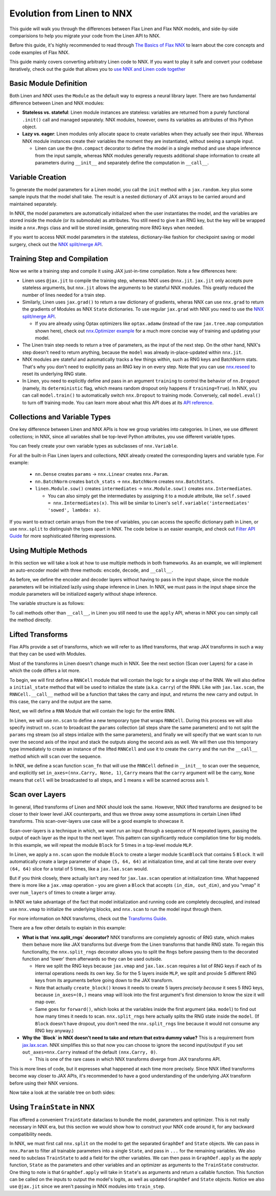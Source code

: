 Evolution from Linen to NNX
##########

This guide will walk you through the differences between Flax Linen and Flax NNX
models, and side-by-side comparisions to help you migrate your code from the Linen API to NNX.

Before this guide, it's highly recommended to read through `The Basics of Flax NNX <https://flax.readthedocs.io/en/latest/nnx_basics.html>`__ to learn about the core concepts and code examples of Flax NNX.

This guide mainly covers converting arbitratry Linen code to NNX. If you want to play it safe and convert your codebase iteratively, check out the guide that allows you to `use NNX and Linen code together <https://flax.readthedocs.io/en/latest/guides/bridge_guide.html>`__


.. testsetup:: Linen, NNX

  import jax
  import jax.numpy as jnp
  import optax
  import flax.linen as nn
  from typing import Any

Basic Module Definition
==========

Both Linen and NNX uses the ``Module`` as the default way to express a neural
library layer.  There are two fundamental difference between Linen and NNX
modules:

* **Stateless vs. stateful**: Linen module instances are stateless: variables are returned from a purely functional ``.init()`` call and managed separately. NNX modules, however, owns its variables as attributes of this Python object.

* **Lazy vs. eager**: Linen modules only allocate space to create variables when they actually see their input. Whereas NNX module instances create their variables the moment they are instantiated, without seeing a sample input.

  * Linen can use the ``@nn.compact`` decorator to define the model in a single method and use shape inference from the input sample, whereas NNX modules generally requests additional shape information to create all parameters during ``__init__``  and separately define the computation in ``__call__``.

.. codediff::
  :title: Linen, NNX
  :sync:

  import flax.linen as nn

  class Block(nn.Module):
    features: int


    @nn.compact
    def __call__(self, x, training: bool):
      x = nn.Dense(self.features)(x)
      x = nn.Dropout(0.5, deterministic=not training)(x)
      x = jax.nn.relu(x)
      return x

  class Model(nn.Module):
    dmid: int
    dout: int

    @nn.compact
    def __call__(self, x, training: bool):
      x = Block(self.dmid)(x, training)
      x = nn.Dense(self.dout)(x)
      return x

  ---

  from flax import nnx

  class Block(nnx.Module):
    def __init__(self, in_features: int , out_features: int, rngs: nnx.Rngs):
      self.linear = nnx.Linear(in_features, out_features, rngs=rngs)
      self.dropout = nnx.Dropout(0.5, rngs=rngs)

    def __call__(self, x):
      x = self.linear(x)
      x = self.dropout(x)
      x = jax.nn.relu(x)
      return x

  class Model(nnx.Module):
    def __init__(self, din: int, dmid: int, dout: int, rngs: nnx.Rngs):
      self.block = Block(din, dmid, rngs=rngs)
      self.linear = nnx.Linear(dmid, dout, rngs=rngs)

    def __call__(self, x):
      x = self.block(x)
      x = self.linear(x)
      return x


Variable Creation
==========

To generate the model parameters for a Linen model, you call the ``init`` method with a ``jax.random.key`` plus some sample inputs that the model shall take. The result is a nested dictionary of JAX arrays to be carried around and maintained separately.

In NNX, the model parameters are automatically initialized when the user instantiates the model, and the variables are stored inside the module (or its submodule) as attributes. You still need to give it an RNG key, but the key will be wrapped inside a ``nnx.Rngs`` class and will be stored inside, generating more RNG keys when needed.

If you want to access NNX model parameters in the stateless, dictionary-like fashion for checkpoint saving or model surgery, check out the `NNX split/merge API <https://flax.readthedocs.io/en/latest/nnx_basics.html#state-and-graphdef>`__.

.. codediff::
  :title: Linen, NNX
  :sync:

  model = Model(256, 10)
  sample_x = jnp.ones((1, 784))
  variables = model.init(jax.random.key(0), sample_x, training=False)
  params = variables["params"]

  assert params['Dense_0']['bias'].shape == (10,)
  assert params['Block_0']['Dense_0']['kernel'].shape == (784, 256)

  ---

  model = Model(784, 256, 10, rngs=nnx.Rngs(0))


  # parameters were already initialized during model instantiation

  assert model.linear.bias.value.shape == (10,)
  assert model.block.linear.kernel.value.shape == (784, 256)


Training Step and Compilation
==========

Now we write a training step and compile it using JAX just-in-time compilation. Note a few differences here:

* Linen uses ``@jax.jit`` to compile the training step, whereas NNX uses ``@nnx.jit``.  ``jax.jit`` only accepts pure stateless arguments, but ``nnx.jit`` allows the arguments to be stateful NNX modules. This greatly reduced the number of lines needed for a train step.

* Similarly, Linen uses ``jax.grad()`` to return a raw dictionary of gradients, wheras NNX can use ``nnx.grad`` to return the gradients of Modules as NNX ``State`` dictionaries. To use regular ``jax.grad`` with NNX you need to use the `NNX split/merge API <https://flax.readthedocs.io/en/latest/nnx_basics.html#state-and-graphdef>`__.

  * If you are already using Optax optimizers like ``optax.adamw`` (instead of the raw ``jax.tree.map`` computation shown here), check out `nnx.Optimizer example <https://flax.readthedocs.io/en/latest/nnx_basics.html#transforms>`__ for a much more concise way of training and updating your model.

* The Linen train step needs to return a tree of parameters, as the input of the next step. On the other hand, NNX's step doesn't need to return anything, because the ``model`` was already in-place-updated within ``nnx.jit``.

* NNX modules are stateful and automatically tracks a few things within, such as RNG keys and BatchNorm stats. That's why you don't need to explicitly pass an RNG key in on every step. Note that you can use `nnx.reseed <https://flax.readthedocs.io/en/latest/api_reference/flax.nnx/rnglib.html#flax.nnx.reseed>`__ to reset its underlying RNG state.

* In Linen, you need to explicitly define and pass in an argument ``training`` to control the behavior of ``nn.Dropout`` (namely, its ``deterministic`` flag, which means random dropout only happens if ``training=True``). In NNX, you can call ``model.train()`` to automatically switch ``nnx.Dropout`` to training mode. Conversely, call ``model.eval()`` to turn off training mode. You can learn more about what this API does at its `API reference <https://flax.readthedocs.io/en/latest/api_reference/flax.nnx/module.html#flax.nnx.Module.train>`__.


.. codediff::
  :title: Linen, NNX
  :sync:

  ...

  @jax.jit
  def train_step(key, params, inputs, labels):
    def loss_fn(params):
      logits = model.apply(
        {'params': params},
        inputs, training=True, # <== inputs
        rngs={'dropout': key}
      )
      return optax.softmax_cross_entropy_with_integer_labels(logits, labels).mean()

    grads = jax.grad(loss_fn)(params)

    params = jax.tree.map(lambda p, g: p - 0.1 * g, params, grads)
    return params

  ---

  model.train() # Sets ``deterministic=False` under the hood for nnx.Dropout

  @nnx.jit
  def train_step(model, inputs, labels):
    def loss_fn(model):
      logits = model(inputs)




      return optax.softmax_cross_entropy_with_integer_labels(logits, labels).mean()

    grads = nnx.grad(loss_fn)(model)
    _, params, rest = nnx.split(model, nnx.Param, ...)
    params = jax.tree.map(lambda p, g: p - 0.1 * g, params, grads)
    nnx.update(model, nnx.GraphState.merge(params, rest))

.. testcode:: Linen
  :hide:

  train_step(jax.random.key(0), params, sample_x, jnp.ones((1,), dtype=jnp.int32))

.. testcode:: NNX
  :hide:

  sample_x = jnp.ones((1, 784))
  train_step(model, sample_x, jnp.ones((1,), dtype=jnp.int32))


Collections and Variable Types
==========

One key difference between Linen and NNX APIs is how we group variables into categories. In Linen, we use different collections; in NNX, since all variables shall be top-level Python attributes, you use different variable types.

You can freely create your own variable types as subclasses of ``nnx.Variable``.

For all the built-in Flax Linen layers and collections, NNX already created the corresponding layers and variable type. For example:

 * ``nn.Dense`` creates ``params`` -> ``nnx.Linear`` creates ``nnx.Param``.

 * ``nn.BatchNorm`` creates ``batch_stats`` -> ``nnx.BatchNorm`` creates ``nnx.BatchStats``.

 * ``linen.Module.sow()`` creates ``intermediates`` -> ``nnx.Module.sow()`` creates ``nnx.Intermediates``.

   * You can also simply get the intermediates by assigning it to a module attribute, like ``self.sowed = nnx.Intermediates(x)``. This will be similar to Linen's ``self.variable('intermediates' 'sowed', lambda: x)``.

.. codediff::
  :title: Linen, NNX
  :sync:

  class Block(nn.Module):
    features: int
    def setup(self):
      self.dense = nn.Dense(self.features)
      self.batchnorm = nn.BatchNorm(momentum=0.99)
      self.count = self.variable('counter', 'count',
                                  lambda: jnp.zeros((), jnp.int32))


    @nn.compact
    def __call__(self, x, training: bool):
      x = self.dense(x)
      x = self.batchnorm(x, use_running_average=not training)
      self.count.value += 1
      x = jax.nn.relu(x)
      return x

  x = jax.random.normal(jax.random.key(0), (2, 4))
  model = Block(4)
  variables = model.init(jax.random.key(0), x, training=True)
  variables['params']['dense']['kernel'].shape         # (4, 4)
  variables['batch_stats']['batchnorm']['mean'].shape  # (4, )
  variables['counter']['count']                        # 1

  ---

  class Counter(nnx.Variable): pass

  class Block(nnx.Module):
    def __init__(self, in_features: int , out_features: int, rngs: nnx.Rngs):
      self.linear = nnx.Linear(in_features, out_features, rngs=rngs)
      self.batchnorm = nnx.BatchNorm(
        num_features=out_features, momentum=0.99, rngs=rngs
      )
      self.count = Counter(jnp.array(0))

    def __call__(self, x):
      x = self.linear(x)
      x = self.batchnorm(x)
      self.count += 1
      x = jax.nn.relu(x)
      return x



  model = Block(4, 4, rngs=nnx.Rngs(0))

  model.linear.kernel   # Param(value=...)
  model.batchnorm.mean  # BatchStat(value=...)
  model.count           # Counter(value=...)

If you want to extract certain arrays from the tree of variables, you can access the specific dictionary path in Linen, or use ``nnx.split`` to distinguish the types apart in NNX. The code below is an easier example, and check out `Filter API Guide <https://flax.readthedocs.io/en/latest/guides/filters_guide.html>`__ for more sophisticated filtering expressions.

.. codediff::
  :title: Linen, NNX
  :sync:

  params, batch_stats, counter = (
    variables['params'], variables['batch_stats'], variables['counter'])
  params.keys()       # ['dense', 'batchnorm']
  batch_stats.keys()  # ['batchnorm']
  counter.keys()      # ['count']

  # ... make arbitrary modifications ...
  # Merge back with raw dict to carry on:
  variables = {'params': params, 'batch_stats': batch_stats, 'counter': counter}

  ---

  graphdef, params, batch_stats, count = nnx.split(
    model, nnx.Param, nnx.BatchStat, Counter)
  params.keys()       # ['batchnorm', 'linear']
  batch_stats.keys()  # ['batchnorm']
  count.keys()        # ['count']

  # ... make arbitrary modifications ...
  # Merge back with ``nnx.merge`` to carry on:
  model = nnx.merge(graphdef, params, batch_stats, count)



Using Multiple Methods
==========

In this section we will take a look at how to use multiple methods in both
frameworks. As an example, we will implement an auto-encoder model with three methods:
``encode``, ``decode``, and ``__call__``.

As before, we define the encoder and decoder layers without having to pass in the
input shape, since the module parameters will be initialized lazily using shape
inference in Linen. In NNX, we must pass in the input shape
since the module parameters will be initialized eagerly without shape inference.

.. codediff::
  :title: Linen, NNX
  :sync:

  class AutoEncoder(nn.Module):
    embed_dim: int
    output_dim: int

    def setup(self):
      self.encoder = nn.Dense(self.embed_dim)
      self.decoder = nn.Dense(self.output_dim)

    def encode(self, x):
      return self.encoder(x)

    def decode(self, x):
      return self.decoder(x)

    def __call__(self, x):
      x = self.encode(x)
      x = self.decode(x)
      return x

  model = AutoEncoder(256, 784)
  variables = model.init(jax.random.key(0), x=jnp.ones((1, 784)))

  ---

  class AutoEncoder(nnx.Module):



    def __init__(self, in_dim: int, embed_dim: int, output_dim: int, rngs):
      self.encoder = nnx.Linear(in_dim, embed_dim, rngs=rngs)
      self.decoder = nnx.Linear(embed_dim, output_dim, rngs=rngs)

    def encode(self, x):
      return self.encoder(x)

    def decode(self, x):
      return self.decoder(x)

    def __call__(self, x):
      x = self.encode(x)
      x = self.decode(x)
      return x

  model = AutoEncoder(784, 256, 784, rngs=nnx.Rngs(0))


The variable structure is as follows:

.. tab-set::

  .. tab-item:: Linen
    :sync: Linen

    .. code-block:: python


      # variables['params']
      {
        decoder: {
            bias: (784,),
            kernel: (256, 784),
        },
        encoder: {
            bias: (256,),
            kernel: (784, 256),
        },
      }

  .. tab-item:: NNX
    :sync: NNX

    .. code-block:: python

      # _, params, _ = nnx.split(model, nnx.Param, ...)
      # params
      State({
        'decoder': {
          'bias': VariableState(type=Param, value=(784,)),
          'kernel': VariableState(type=Param, value=(256, 784))
        },
        'encoder': {
          'bias': VariableState(type=Param, value=(256,)),
          'kernel': VariableState(type=Param, value=(784, 256))
        }
      })

To call methods other than ``__call__``, in Linen you still need to use the ``apply`` API, wheras in NNX you can simply call the method directly.

.. codediff::
  :title: Linen, NNX
  :sync:

  z = model.apply(variables, x=jnp.ones((1, 784)), method="encode")

  ---

  z = model.encode(jnp.ones((1, 784)))



Lifted Transforms
==========

Flax APIs provide a set of transforms, which we will refer to as lifted transforms, that wrap JAX transforms in such a way that they can be used with Modules.

Most of the transforms in Linen doesn't change much in NNX. See the next section (Scan over Layers) for a case in which the code differs a lot more.

To begin, we will first define a ``RNNCell`` module that will contain the logic for a single
step of the RNN. We will also define a ``initial_state`` method that will be used to initialize
the state (a.k.a. ``carry``) of the RNN. Like with ``jax.lax.scan``, the ``RNNCell.__call__``
method will be a function that takes the carry and input, and returns the new
carry and output. In this case, the carry and the output are the same.

.. codediff::
  :title: Linen, NNX
  :sync:

  class RNNCell(nn.Module):
    hidden_size: int


    @nn.compact
    def __call__(self, carry, x):
      x = jnp.concatenate([carry, x], axis=-1)
      x = nn.Dense(self.hidden_size)(x)
      x = jax.nn.relu(x)
      return x, x

    def initial_state(self, batch_size: int):
      return jnp.zeros((batch_size, self.hidden_size))

  ---

  class RNNCell(nnx.Module):
    def __init__(self, input_size, hidden_size, rngs):
      self.linear = nnx.Linear(hidden_size + input_size, hidden_size, rngs=rngs)
      self.hidden_size = hidden_size

    def __call__(self, carry, x):
      x = jnp.concatenate([carry, x], axis=-1)
      x = self.linear(x)
      x = jax.nn.relu(x)
      return x, x

    def initial_state(self, batch_size: int):
      return jnp.zeros((batch_size, self.hidden_size))

Next, we will define a ``RNN`` Module that will contain the logic for the entire RNN.

In Linen, we will use ``nn.scan`` to define a new temporary type that wraps
``RNNCell``. During this process we will also specify instruct ``nn.scan`` to broadcast
the ``params`` collection (all steps share the same parameters) and to not split the
``params`` rng stream (so all steps intialize with the same parameters), and finally
we will specify that we want scan to run over the second axis of the input and stack
the outputs along the second axis as well. We will then use this temporary type immediately
to create an instance of the lifted ``RNNCell`` and use it to create the ``carry`` and
the run the ``__call__`` method which will ``scan`` over the sequence.

In NNX, we define a scan function ``scan_fn`` that will use the ``RNNCell`` defined
in ``__init__`` to scan over the sequence, and explicitly set ``in_axes=(nnx.Carry, None, 1)``,
``Carry`` means that the ``carry`` argument will be the carry, ``None`` means that ``cell`` will
be broadcasted to all steps, and ``1`` means ``x`` will be scanned across axis 1.

.. codediff::
  :title: Linen, NNX
  :sync:

  class RNN(nn.Module):
    hidden_size: int

    @nn.compact
    def __call__(self, x):
      rnn = nn.scan(
        RNNCell, variable_broadcast='params',
        split_rngs={'params': False}, in_axes=1, out_axes=1
      )(self.hidden_size)
      carry = rnn.initial_state(x.shape[0])
      carry, y = rnn(carry, x)

      return y

  x = jnp.ones((3, 12, 32))
  model = RNN(64)
  variables = model.init(jax.random.key(0), x=jnp.ones((3, 12, 32)))
  y = model.apply(variables, x=jnp.ones((3, 12, 32)))

  ---

  class RNN(nnx.Module):
    def __init__(self, input_size: int, hidden_size: int, rngs: nnx.Rngs):
      self.hidden_size = hidden_size
      self.cell = RNNCell(input_size, self.hidden_size, rngs=rngs)

    def __call__(self, x):
      scan_fn = lambda carry, cell, x: cell(carry, x)
      carry = self.cell.initial_state(x.shape[0])
      carry, y = nnx.scan(
        scan_fn, in_axes=(nnx.Carry, None, 1), out_axes=(nnx.Carry, 1)
      )(carry, self.cell, x)

      return y

  x = jnp.ones((3, 12, 32))
  model = RNN(x.shape[2], 64, rngs=nnx.Rngs(0))

  y = model(x)



Scan over Layers
==========

In general, lifted transforms of Linen and NNX should look the same. However, NNX lifted transforms are designed to be closer to their lower level JAX counterparts, and thus we throw away some assumptions in certain Linen lifted transforms. This scan-over-layers use case will be a good example to showcase it.

Scan-over-layers is a technique in which, we want run an input through a sequence of N repeated layers, passing the output of each layer as the input to the next layer. This pattern can significantly reduce compilation time for big models. In this example, we will repeat the module ``Block`` for 5 times in a top-level module ``MLP``.

In Linen, we apply a ``nn.scan`` upon the module ``Block`` to create a larger module ``ScanBlock`` that contains 5 ``Block``. It will automatically create a large parameter of shape ``(5, 64, 64)`` at initialization time, and at call time iterate over every ``(64, 64)`` slice for a total of 5 times, like a ``jax.lax.scan`` would.

But if you think closely, there actually isn't any need for ``jax.lax.scan`` operation at initialization time. What happened there is more like a ``jax.vmap`` operation - you are given a ``Block`` that accepts ``(in_dim, out_dim)``, and you "vmap" it over ``num_layers`` of times to create a larger array.

In NNX we take advantage of the fact that model initialization and running code are completely decoupled, and instead use ``nnx.vmap`` to initialize the underlying blocks, and ``nnx.scan`` to run the model input through them.

For more information on NNX transforms, check out the `Transforms Guide <https://flax.readthedocs.build/en/guides/transforms.html>`__.

.. codediff::
  :title: Linen, NNX
  :sync:

  class Block(nn.Module):
    features: int
    training: bool

    @nn.compact
    def __call__(self, x, _):
      x = nn.Dense(self.features)(x)
      x = nn.Dropout(0.5)(x, deterministic=not self.training)
      x = jax.nn.relu(x)
      return x, None

  class MLP(nn.Module):
    features: int
    num_layers: int




    @nn.compact
    def __call__(self, x, training: bool):
      ScanBlock = nn.scan(
        Block, variable_axes={'params': 0}, split_rngs={'params': True},
        length=self.num_layers)

      y, _ = ScanBlock(self.features, training)(x, None)
      return y

  model = MLP(64, num_layers=5)

  ---

  class Block(nnx.Module):
    def __init__(self, input_dim, features, rngs):
      self.linear = nnx.Linear(input_dim, features, rngs=rngs)
      self.dropout = nnx.Dropout(0.5, rngs=rngs)

    def __call__(self, x: jax.Array):  # No need to require a second input!
      x = self.linear(x)
      x = self.dropout(x)
      x = jax.nn.relu(x)
      return x   # No need to return a second output!

  class MLP(nnx.Module):
    def __init__(self, features, num_layers, rngs):
      @nnx.split_rngs(splits=num_layers)
      @nnx.vmap(in_axes=(0,), out_axes=0)
      def create_block(rngs: nnx.Rngs):
        return Block(features, features, rngs=rngs)

      self.blocks = create_block(rngs)
      self.num_layers = num_layers

    def __call__(self, x):
      @nnx.split_rngs(splits=self.num_layers)
      @nnx.scan(in_axes=(nnx.Carry, 0), out_axes=nnx.Carry)
      def forward(x, model):
        x = model(x)
        return x

      return forward(x, self.blocks)

  model = MLP(64, num_layers=5, rngs=nnx.Rngs(0))


There are a few other details to explain in this example:

* **What is that `nnx.split_rngs` decorator?** NNX transforms are completely agnostic of RNG state, which makes them behave more like JAX transforms but diverge from the Linen transforms that handle RNG state. To regain this functionality, the ``nnx.split_rngs`` decorator allows you to split the ``Rngs`` before passing them to the decorated function and 'lower' them afterwards so they can be used outside.

  * Here we split the RNG keys because ``jax.vmap`` and ``jax.lax.scan`` requires a list of RNG keys if each of its internal operations needs its own key. So for the 5 layers inside ``MLP``, we split and provide 5 different RNG keys from its arguments before going down to the JAX transform.

  * Note that actually ``create_block()`` knows it needs to create 5 layers *precisely because* it sees 5 RNG keys, because ``in_axes=(0,)`` means ``vmap`` will look into the first argument's first dimension to know the size it will map over.

  * Same goes for ``forward()``, which looks at the variables inside the first argument (aka. ``model``) to find out how many times it needs to scan. ``nnx.split_rngs`` here actually splits the RNG state inside the ``model``. (If ``Block`` doesn't have dropout, you don't need the ``nnx.split_rngs`` line because it would not consume any RNG key anyway.)

* **Why the `Block` in NNX doesn't need to take and return that extra dummy value?** This is a requirement from `jax.lax.scan <https://jax.readthedocs.io/en/latest/_autosummary/jax.lax.scan.html>`__. NNX simplifies this so that now you can choose to ignore the second input/output if you set ``out_axes=nnx.Carry`` instead of the default ``(nnx.Carry, 0)``.

  * This is one of the rare cases in which NNX transforms diverge from JAX transforms API.

This is more lines of code, but it expresses what happened at each time more precisely. Since NNX lifted transforms become way closer to JAX APIs, it's recommended to have a good understanding of the underlying JAX transform before using their NNX versions.

Now take a look at the variable tree on both sides:

.. tab-set::

  .. tab-item:: Linen
    :sync: Linen

    .. code-block:: python

      # variables = model.init(key, x=jnp.ones((1, 64)), training=True)
      # variables['params']
      {
        ScanBlock_0: {
          Dense_0: {
            bias: (5, 64),
            kernel: (5, 64, 64),
          },
        },
      }

  .. tab-item:: NNX
    :sync: NNX

    .. code-block:: python

      # _, params, _ = nnx.split(model, nnx.Param, ...)
      # params
      State({
        'blocks': {
          'linear': {
            'bias': VariableState(type=Param, value=(5, 64)),
            'kernel': VariableState(type=Param, value=(5, 64, 64))
          }
        }
      })


Using ``TrainState`` in NNX
==========

Flax offered a convenient ``TrainState`` dataclass to bundle the model,
parameters and optimizer. This is not really necessary in NNX era, but this section we would show how to construct your NNX code around it, for any backward compatibility needs.

In NNX, we must first call ``nnx.split`` on the model to get the
separated ``GraphDef`` and ``State`` objects. We can pass in ``nnx.Param`` to filter
all trainable parameters into a single ``State``, and pass in ``...`` for the remaining
variables. We also need to subclass ``TrainState`` to add a field for the other variables.
We can then pass in ``GraphDef.apply`` as the apply function, ``State`` as the parameters
and other variables and an optimizer as arguments to the ``TrainState`` constructor.
One thing to note is that ``GraphDef.apply`` will take in ``State``'s as arguments and
return a callable function. This function can be called on the inputs to output the
model's logits, as well as updated ``GraphDef`` and ``State`` objects. Notice we also use
``@jax.jit`` since we aren't passing in NNX modules into ``train_step``.

.. codediff::
  :title: Linen, NNX
  :sync:

  from flax.training import train_state

  sample_x = jnp.ones((1, 784))
  model = nn.Dense(features=10)
  params = model.init(jax.random.key(0), sample_x)['params']




  state = train_state.TrainState.create(
    apply_fn=model.apply,
    params=params,

    tx=optax.adam(1e-3)
  )

  @jax.jit
  def train_step(key, state, inputs, labels):
    def loss_fn(params):
      logits = state.apply_fn(
        {'params': params},
        inputs, # <== inputs
        rngs={'dropout': key}
      )
      return optax.softmax_cross_entropy_with_integer_labels(logits, labels).mean()

    grads = jax.grad(loss_fn)(state.params)


    state = state.apply_gradients(grads=grads)

    return state

  ---

  from flax.training import train_state

  model = nnx.Linear(784, 10, rngs=nnx.Rngs(0))
  model.train() # set deterministic=False
  graphdef, params, other_variables = nnx.split(model, nnx.Param, ...)

  class TrainState(train_state.TrainState):
    other_variables: nnx.State

  state = TrainState.create(
    apply_fn=graphdef.apply,
    params=params,
    other_variables=other_variables,
    tx=optax.adam(1e-3)
  )

  @jax.jit
  def train_step(state, inputs, labels):
    def loss_fn(params, other_variables):
      logits, (graphdef, new_state) = state.apply_fn(
        params,
        other_variables

      )(inputs) # <== inputs
      return optax.softmax_cross_entropy_with_integer_labels(logits, labels).mean()

    grads = jax.grad(loss_fn)(state.params, state.other_variables)


    state = state.apply_gradients(grads=grads)

    return state

.. testcode:: Linen
  :hide:

  train_step(jax.random.key(0), state, sample_x, jnp.ones((1,), dtype=jnp.int32))

.. testcode:: NNX
  :hide:

  sample_x = jnp.ones((1, 784))
  train_step(state, sample_x, jnp.ones((1,), dtype=jnp.int32))